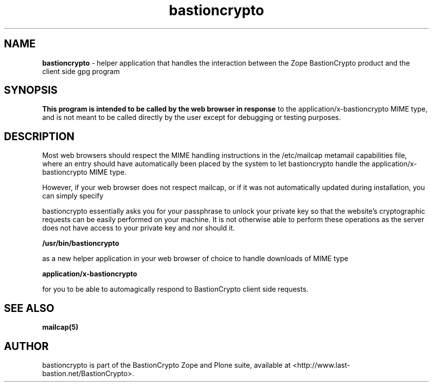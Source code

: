 .TH bastioncrypto 1 "Mar 29, 2005" "BastionCrypto External Helper"
.SH NAME
.B bastioncrypto
\- helper application that handles the interaction between the
Zope BastionCrypto product and the client side gpg program

.SH SYNOPSIS
.B This program is intended to be called by the web browser in response
to the application/x-bastioncrypto MIME type, and is not meant to be 
called directly by the user except for debugging or testing purposes.

.SH DESCRIPTION
Most web browsers should respect the MIME handling instructions in
the /etc/mailcap metamail capabilities file, where an entry should
have automatically been placed by the system to let bastioncrypto handle
the application/x-bastioncrypto MIME type.

However, if your web browser does not respect mailcap, or if it was
not automatically updated during installation, you can simply specify

bastioncrypto essentially asks you for your passphrase to unlock your
private key so that the website's cryptographic requests can be
easily performed on your machine.  It is not otherwise able to perform
these operations as the server does not have access to your private key
and nor should it.
  
.B /usr/bin/bastioncrypto

as a new helper application in your web browser of choice to handle
downloads of MIME type

.B application/x-bastioncrypto

for you to be able to automagically respond to BastionCrypto client 
side requests.



.SH "SEE ALSO"
.BR mailcap(5)

.SH AUTHOR
bastioncrypto is part of the BastionCrypto Zope and Plone suite, available
at <http://www.last-bastion.net/BastionCrypto>.

